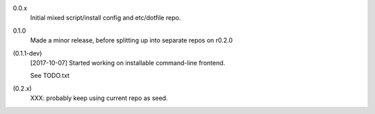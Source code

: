 0.0.x
  Initial mixed script/install config and etc/dotfile repo.

0.1.0
  Made a minor release, before splitting up into separate repos on r0.2.0

(0.1.1-dev)
  [2017-10-07] Started working on installable command-line frontend.

  See TODO.txt

(0.2.x)
  XXX: probably keep using current repo as seed.
